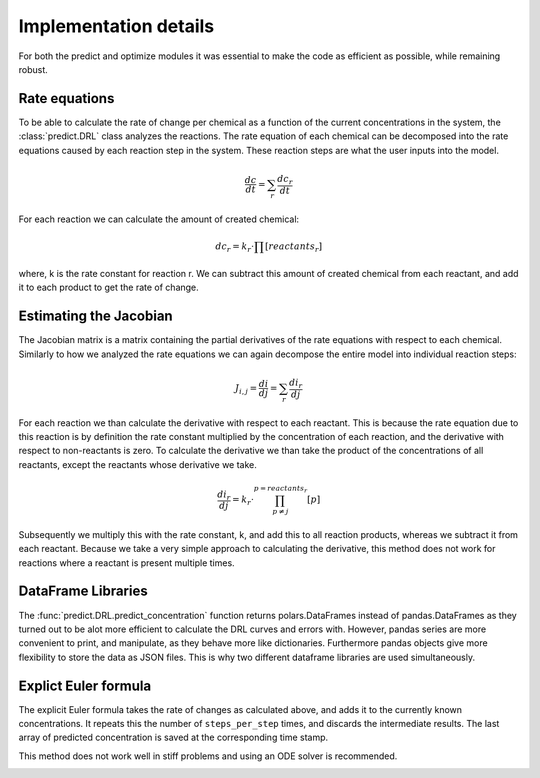 Implementation details
======================
For both the predict and optimize modules it was essential to make the code as efficient as possible, while remaining
robust.

Rate equations
--------------
To be able to calculate the rate of change per chemical as a function of the current concentrations in the system,
the :class:`predict.DRL` class analyzes the reactions. The rate equation of each chemical can be decomposed into the
rate equations caused by each reaction step in the system. These reaction steps are what the user inputs into the model.

.. math::

    \frac{dc}{dt} = \sum_{r}{ \frac{dc_r}{dt} }

For each reaction we can calculate the amount of created chemical:

.. math::

    dc_r = k_r \cdot \prod{[reactants_r]}

where, k is the rate constant for reaction r. We can subtract this amount of created chemical from each reactant, and
add it to each product to get the rate of change.

Estimating the Jacobian
-----------------------
The Jacobian matrix is a matrix containing the partial derivatives of the rate equations with respect to each chemical.
Similarly to how we analyzed the rate equations we can again decompose the entire model into individual reaction steps:

.. math::

    J_{i, j} =  \frac{di}{dj} = \sum_{r}{\frac{di_r}{dj}}

For each reaction we than calculate the derivative with respect to each reactant. This is because the rate equation
due to this reaction is by definition the rate constant multiplied by the concentration of each reaction, and the derivative
with respect to non-reactants is zero. To calculate the derivative we than take the product of the concentrations of all
reactants, except the reactants whose derivative we take.

.. math::

    \frac{di_r}{dj} = k_r \cdot \prod^{p=reactants_r}_{p \ne j}{[p]}

Subsequently we multiply this with the rate constant, k, and add this to all reaction products, whereas
we subtract it from each reactant. Because we take a very simple approach to calculating the derivative, this method
does not work for reactions where a reactant is present multiple times.

DataFrame Libraries
-------------------
The :func:`predict.DRL.predict_concentration` function returns polars.DataFrames instead of pandas.DataFrames as they
turned out to be alot more efficient to calculate the DRL curves and errors with. However, pandas series are more
convenient to print, and manipulate, as they behave more like dictionaries. Furthermore pandas objects give more
flexibility to store the data as JSON files. This is why two different dataframe libraries are used simultaneously.

.. _rate_equations:

Explict Euler formula
---------------------
The explicit Euler formula takes the rate of changes as calculated above, and adds it to the currently known concentrations.
It repeats this the number of ``steps_per_step`` times, and discards the intermediate results. The last
array of predicted concentration is saved at the corresponding time stamp.

This method does not work well in stiff problems and using an ODE solver is recommended.

.. _Jacobian:
